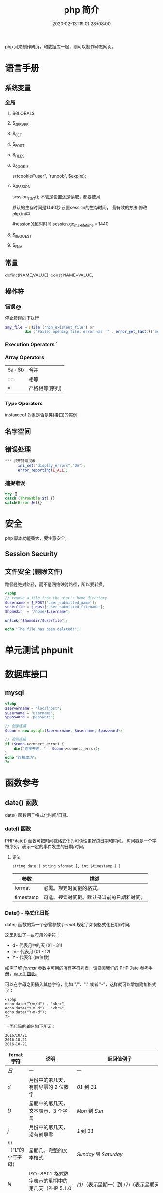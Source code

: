 #+TITLE: php 简介
#+DESCRIPTION: php 简介
#+TAGS[]: php
#+CATEGORIES[]: 技术
#+DATE: 2020-02-13T19:01:28+08:00
#+draft: true

php 用来制作网页，和数据库一起，则可以制作动态网页。

# more
* 语言手册
** 系统变量
*** 全局  
**** $GLOBALS
**** $_SERVER
**** $_GET
**** $_POST
**** $_FILES
**** $_COOKIE
     setcookie("user", "runoob", $expire);
**** $_SESSION
     session_start(); 不管是设置还是读取，都要使用
    
     默认的生存时间是1440秒
     设置session的生存时间， 最有效的方法 修改php.ini中

     #session的超时时间
     session.gc_maxlifetime = 1440

**** $_REQUEST
**** $_ENV
** 常量    
   define(NAME,VALUE);
   const NAME=VALUE;
** 操作符  
*** 错误 @ 
    停止错误向下执行
    #+begin_src php
      $my_file = @file ('non_existent_file') or
               die ("Failed opening file: error was '" . error_get_last()['message'] . "'");
    #+end_src
*** Execution Operators `
*** Array Operators
 | $a+ $b | 合并           |
 | ==     | 相等           |
 | ===    | 严格相等(序列)  |
*** Type Operators
    instanceof  对象是否是类(接口)的实例 
** 名字空间
** 错误处理
    #+begin_src php
*** 打开错误提示
      ini_set("display_errors","On");
      error_reporting(E_ALL); 
    #+end_src

*** 捕捉错误
    #+begin_src php
      try {}
      catch (Throwable $t) {}
      catch(Error $e){}
    #+end_src
* 安全   
  php 脚本功能强大，要注意安全。 
** Session Security
** 文件安全 (删除文件)
   路径是绝对路径，而不是网络映射路径，所以要转换。
   #+begin_src php
     <?php
     // remove a file from the user's home directory
     $username = $_POST['user_submitted_name'];
     $userfile = $_POST['user_submitted_filename'];
     $homedir  = "/home/$username";

     unlink("$homedir/$userfile");

     echo "The file has been deleted!";
   #+end_src
* 单元测试 phpunit
* 数据库接口
** mysql    
   #+begin_src php
     <?php
     $servername = "localhost";
     $username = "username";
     $password = "password";
 
     // 创建连接
     $conn = new mysqli($servername, $username, $password);
 
     // 检测连接
     if ($conn->connect_error) {
         die("连接失败: " . $conn->connect_error);
     } 
     echo "连接成功";
     ?>
   #+end_src

* 函数参考
** date() 函数
   date() 函数用于格式化时间/日期。
*** date() 函数
 PHP date() 函数可把时间戳格式化为可读性更好的日期和时间。
 时间戳是一个字符序列，表示一定的事件发生的日期/时间。

**** 语法

 #+BEGIN_EXAMPLE
     string date ( string $format [, int $timestamp ] )
 #+END_EXAMPLE

 | 参数        | 描述                                         |
 |-------------+----------------------------------------------|
 | format      | 必需。规定时间戳的格式。                     |
 | timestamp   | 可选。规定时间戳。默认是当前的日期和时间。   |
*** Date() - 格式化日期
 date() 函数的第一个必需参数 /format/ 规定了如何格式化日期/时间。

 这里列出了一些可用的字符：

 -  d - 代表月中的天 (01 - 31)
 -  m - 代表月 (01 - 12)
 -  Y - 代表年 (四位数)

 如需了解 /format/ 参数中可用的所有字符列表，请查阅我们的 PHP Date
 参考手册，[[file:func-date-date.html][date() 函数]]。

 可以在字母之间插入其他字符，比如 "/"、"." 或者
 "-"，这样就可以增加附加格式了：

 #+BEGIN_EXAMPLE
     <?php
     echo date("Y/m/d") . "<br>";
     echo date("Y.m.d") . "<br>";
     echo date("Y-m-d");
     ?>
 #+END_EXAMPLE

 上面代码的输出如下所示：

 #+BEGIN_EXAMPLE
     2016/10/21
     2016.10.21
     2016-10-21
 #+END_EXAMPLE

 | =format= 字符          | 说明                                                                                                                                  | 返回值例子                                                                                                               |
 |------------------------+---------------------------------------------------------------------------------------------------------------------------------------+--------------------------------------------------------------------------------------------------------------------------|
 | /日/                   | ---                                                                                                                                   | ---                                                                                                                      |
 | /d/                    | 月份中的第几天，有前导零的 2 位数字                                                                                                   | /01/ 到 /31/                                                                                                             |
 | /D/                    | 星期中的第几天，文本表示，3 个字母                                                                                                    | /Mon/ 到 /Sun/                                                                                                           |
 | /j/                    | 月份中的第几天，没有前导零                                                                                                            | /1/ 到 /31/                                                                                                              |
 | /l/（"L"的小写字母）   | 星期几，完整的文本格式                                                                                                                | /Sunday/ 到 /Saturday/                                                                                                   |
 | /N/                    | ISO-8601 格式数字表示的星期中的第几天（PHP 5.1.0 新加）                                                                               | /1/（表示星期一）到 /7/（表示星期天）                                                                                    |
 | /S/                    | 每月天数后面的英文后缀，2 个字符                                                                                                      | /st/，/nd/，/rd/ 或者 /th/。可以和 /j/ 一起用                                                                            |
 | /w/                    | 星期中的第几天，数字表示                                                                                                              | /0/（表示星期天）到 /6/（表示星期六）                                                                                    |
 | /z/                    | 年份中的第几天                                                                                                                        | /0/ 到 /365/                                                                                                             |
 | /星期/                 | ---                                                                                                                                   | ---                                                                                                                      |
 | /W/                    | ISO-8601 格式年份中的第几周，每周从星期一开始（PHP 4.1.0 新加的）                                                                     | 例如：/42/（当年的第 42 周）                                                                                             |
 | /月/                   | ---                                                                                                                                   | ---                                                                                                                      |
 | /F/                    | 月份，完整的文本格式，例如 January 或者 March                                                                                         | /January/ 到 /December/                                                                                                  |
 | /m/                    | 数字表示的月份，有前导零                                                                                                              | /01/ 到 /12/                                                                                                             |
 | /M/                    | 三个字母缩写表示的月份                                                                                                                | /Jan/ 到 /Dec/                                                                                                           |
 | /n/                    | 数字表示的月份，没有前导零                                                                                                            | /1/ 到 /12/                                                                                                              |
 | /t/                    | 给定月份所应有的天数                                                                                                                  | /28/ 到 /31/                                                                                                             |
 | /年/                   | ---                                                                                                                                   | ---                                                                                                                      |
 | /L/                    | 是否为闰年                                                                                                                            | 如果是闰年为 /1/，否则为 /0/                                                                                             |
 | /o/                    | ISO-8601 格式年份数字。这和 /Y/ 的值相同，只除了如果 ISO 的星期数（/W/）属于前一年或下一年，则用那一年。（PHP 5.1.0 新加）            | Examples: /1999/ or /2003/                                                                                               |
 | /Y/                    | 4 位数字完整表示的年份                                                                                                                | 例如：/1999/ 或 /2003/                                                                                                   |
 | /y/                    | 2 位数字表示的年份                                                                                                                    | 例如：/99/ 或 /03/                                                                                                       |
 | /时间/                 | ---                                                                                                                                   | ---                                                                                                                      |
 | /a/                    | 小写的上午和下午值                                                                                                                    | /am/ 或 /pm/                                                                                                             |
 | /A/                    | 大写的上午和下午值                                                                                                                    | /AM/ 或 /PM/                                                                                                             |
 | /B/                    | Swatch Internet 标准时                                                                                                                | /000/ 到 /999/                                                                                                           |
 | /g/                    | 小时，12 小时格式，没有前导零                                                                                                         | /1/ 到 /12/                                                                                                              |
 | /G/                    | 小时，24 小时格式，没有前导零                                                                                                         | /0/ 到 /23/                                                                                                              |
 | /h/                    | 小时，12 小时格式，有前导零                                                                                                           | /01/ 到 /12/                                                                                                             |
 | /H/                    | 小时，24 小时格式，有前导零                                                                                                           | /00/ 到 /23/                                                                                                             |
 | /i/                    | 有前导零的分钟数                                                                                                                      | /00/ 到 /59/>                                                                                                            |
 | /s/                    | 秒数，有前导零                                                                                                                        | /00/ 到 /59/>                                                                                                            |
 | /u/                    | 毫秒 （PHP 5.2.2 新加）。需要注意的是 *date()* 函数总是返回 /000000/ 因为它只接受 integer 参数， 而 DateTime::format() 才支持毫秒。   | 示例: /654321/                                                                                                           |
 | /时区/                 | ---                                                                                                                                   | ---                                                                                                                      |
 | /e/                    | 时区标识（PHP 5.1.0 新加）                                                                                                            | 例如：/UTC/，/GMT/，/Atlantic/Azores/                                                                                    |
 | /I/                    | 是否为夏令时                                                                                                                          | 如果是夏令时为 /1/，否则为 /0/                                                                                           |
 | /O/                    | 与格林威治时间相差的小时数                                                                                                            | 例如：/+0200/                                                                                                            |
 | /P/                    | 与格林威治时间（GMT）的差别，小时和分钟之间有冒号分隔（PHP 5.1.3 新加）                                                               | 例如：/+02:00/                                                                                                           |
 | /T/                    | 本机所在的时区                                                                                                                        | 例如：/EST/，/MDT/（【译者注】在 Windows 下为完整文本格式，例如"Eastern Standard Time"，中文版会显示"中国标准时间"）。   |
 | /Z/                    | 时差偏移量的秒数。UTC 西边的时区偏移量总是负的，UTC 东边的时区偏移量总是正的。                                                        | /-43200/ 到 /43200/                                                                                                      |
 | /完整的日期／时间/     | ---                                                                                                                                   | ---                                                                                                                      |
 | /c/                    | ISO 8601 格式的日期（PHP 5 新加）                                                                                                     | 2004-02-12T15:19:21+00:00                                                                                                |
 | /r/                    | RFC 822 格式的日期                                                                                                                    | 例如：/Thu, 21 Dec 2000 16:01:07 +0200/                                                                                  |
 | /U/                    | 从 Unix 纪元（January 1 1970 00:00:00 GMT）开始至今的秒数                                                                             | 参见 time()                                                                                                              |
 #+CAPTION: *格式字串可以识别以下 =format= 参数的字符串*

* cli
  - 显示 PHP information and configuration (  -i )
  - 显示配置文件 (--ini)
  - 显示编译好的模块 (-m)
  - 打开自带服务器监听端口 (-S addr:port)
  - 显示一些信息 ( --rf 函数，--rc 类名 ,--re 扩展名)
* Apache2 
  - 对配置文件进行语法测试 (-t)
  - 测试后另外输出虚拟主机信息 (-t   -D DUMP_VHOSTS )
  - 测试后另外输出加载的模块 (-t   -D DUMP_MODULES)

  #+begin_src shell
    apachectl -t -D DUMP_MODULES
  #+end_src
* composer 包管理器 
   1. composer list：获取帮助信息；
   2. composer init：以交互方式填写 composer.json 文件信息；
   3. composer install：从当前目录读取 composer.json 文件，处理依赖关系，并安装到 vendor 目录下；
   4. composer update：获取依赖的最新版本，升级 composer.lock 文件；
   5. composer require：添加新的依赖包到 composer.json 文件中并执行更新；
   6. composer search：在当前项目中搜索依赖包；
   7. composer show：列举所有可用的资源包；
   8. composer validate：检测 composer.json 文件是否有效；
   9. composer self-update：将 composer 工具更新到最新版本；
   10. composer create-project：基于 composer 创建一个新的项目；
